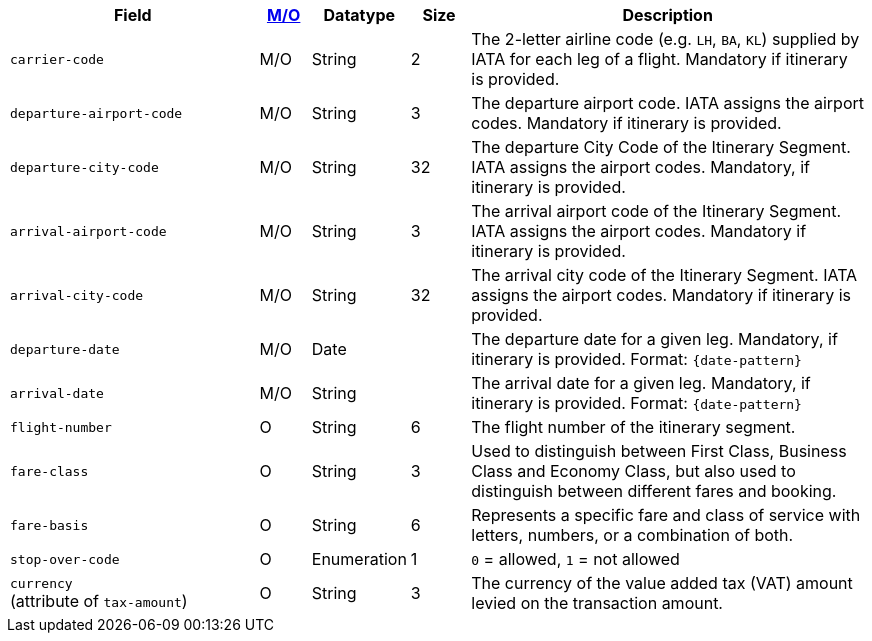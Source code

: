 [cols="30m,6,9,7,48a"]
|===
| Field | <<APIRef_FieldDefs_Cardinality, M/O>> | Datatype | Size | Description

|carrier-code 
|M/O 
|String	
|2	
|The 2-letter airline code (e.g. ``LH``, ``BA``, ``KL``) supplied by IATA for each leg of a flight. Mandatory if itinerary is provided.

|departure-airport-code 
|M/O 
|String	
|3	
|The departure airport code. IATA assigns the airport codes. Mandatory if itinerary is provided.

|departure-city-code 
|M/O 
|String	
|32	
|The departure City Code of the Itinerary Segment. IATA assigns the airport codes. Mandatory, if itinerary is provided.

|arrival-airport-code 
|M/O 
|String	
|3	
|The arrival airport code of the Itinerary Segment. IATA assigns the airport codes. Mandatory if itinerary is provided.

|arrival-city-code 
|M/O 
|String	
|32	
|The arrival city code of the Itinerary Segment. IATA assigns the airport codes. Mandatory if itinerary is provided.

|departure-date 
|M/O 
|Date  
|  
|The departure date for a given leg. Mandatory, if itinerary is provided. Format: ``{date-pattern}``

|arrival-date 
|M/O 
|String 
| 
|The arrival date for a given leg. Mandatory, if itinerary is provided. Format: ``{date-pattern}``

|flight-number 
|O 
|String 
|6 
|The flight number of the itinerary segment.

|fare-class 
|O 
|String 
|3 
|Used to distinguish between First Class, Business Class and Economy Class, but also used to distinguish between different fares and booking.

|fare-basis 
|O 
|String	
|6 
|Represents a specific fare and class of service with letters, numbers, or a combination of both.

|stop-over-code 
|O 
|Enumeration	
|1 
|``0`` = allowed, ``1`` = not allowed

// | tax-amount |O |Decimal | |The Value Added Tax Amount levied on the transaction amount.

a|``currency`` + 
(attribute of ``tax-amount``)
|O 
|String 
|3 
|The currency of the value added tax (VAT) amount levied on the transaction amount.
|===